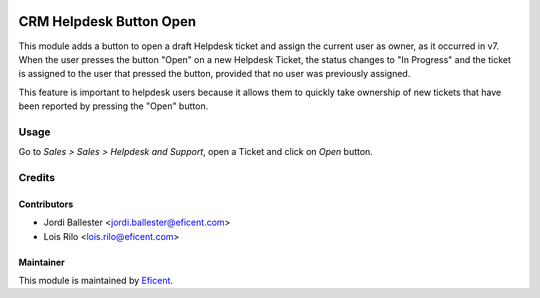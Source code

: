 .. image:: https://img.shields.io/badge/licence-AGPL--3-blue.svg
   :target: http://www.gnu.org/licenses/agpl-3.0-standalone.html
   :alt: License: AGPL-3

========================
CRM Helpdesk Button Open
========================

This module adds a button to open a draft Helpdesk ticket and assign the
current user as owner, as it occurred in v7. When the user presses the button
"Open" on a new Helpdesk Ticket, the status changes to "In Progress" and the
ticket is assigned to the user that pressed the button, provided that no
user was previously assigned.

This feature is important to helpdesk users because it allows them to
quickly take ownership of new tickets that have been reported by pressing
the "Open" button.

Usage
=====

Go to *Sales > Sales > Helpdesk and Support*, open a Ticket and click on
*Open* button.

Credits
=======

Contributors
------------

* Jordi Ballester <jordi.ballester@eficent.com>
* Lois Rilo <lois.rilo@eficent.com>

Maintainer
----------

This module is maintained by `Eficent <https://www.eficent.com>`_.
